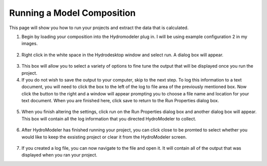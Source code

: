 .. index:: RunningComposition

Running a Model Composition
===========================

This page will show you how to run your projects and extract the data that is calculated.

1.	Begin by loading your composition into the Hydromodeler plug in.  I will be using example configuration 2 in my images.

.. figure:: ./images/RunningComposition/HM_fig1.png
   :align: center

2.	Right click in the white space in the Hydrodesktop window and select run.  A dialog box will appear.

.. figure:: ./images/RunningComposition/HM_fig2.png
   :align: center

3.	This box will allow you to select a variety of options to fine tune the output that will be displayed once you run the project.

4.	If you do not wish to save the output to your computer, skip to the next step.  To log this information to a text document, you will need to click the box to the left of the log to file area of the previously mentioned box.  Now click the button to the right and a window will appear prompting you to choose a file name and location for your text document.  When you are finished here, click save to return to the Run Properties dialog box.

.. figure:: ./images/RunningComposition/HM_fig3.png
   :align: center

5.	When you finish altering the settings, click run on the Run Properties dialog box and another dialog box will appear.  This box will contain all the log information that you directed HydroModeler to collect.

.. figure:: ./images/RunningComposition/HM_fig4.png
   :align: center

6.	After HydroModeler has finished running your project, you can click close to be promted to select whether you would like to keep the exsisting project or clear it from the HydroModeler screen.

.. figure:: ./images/RunningComposition/HM_fig5.png
   :align: center

7.	If you created a log file, you can now navigate to the file and open it.  It will contain all of the output that was displayed when you ran your project.